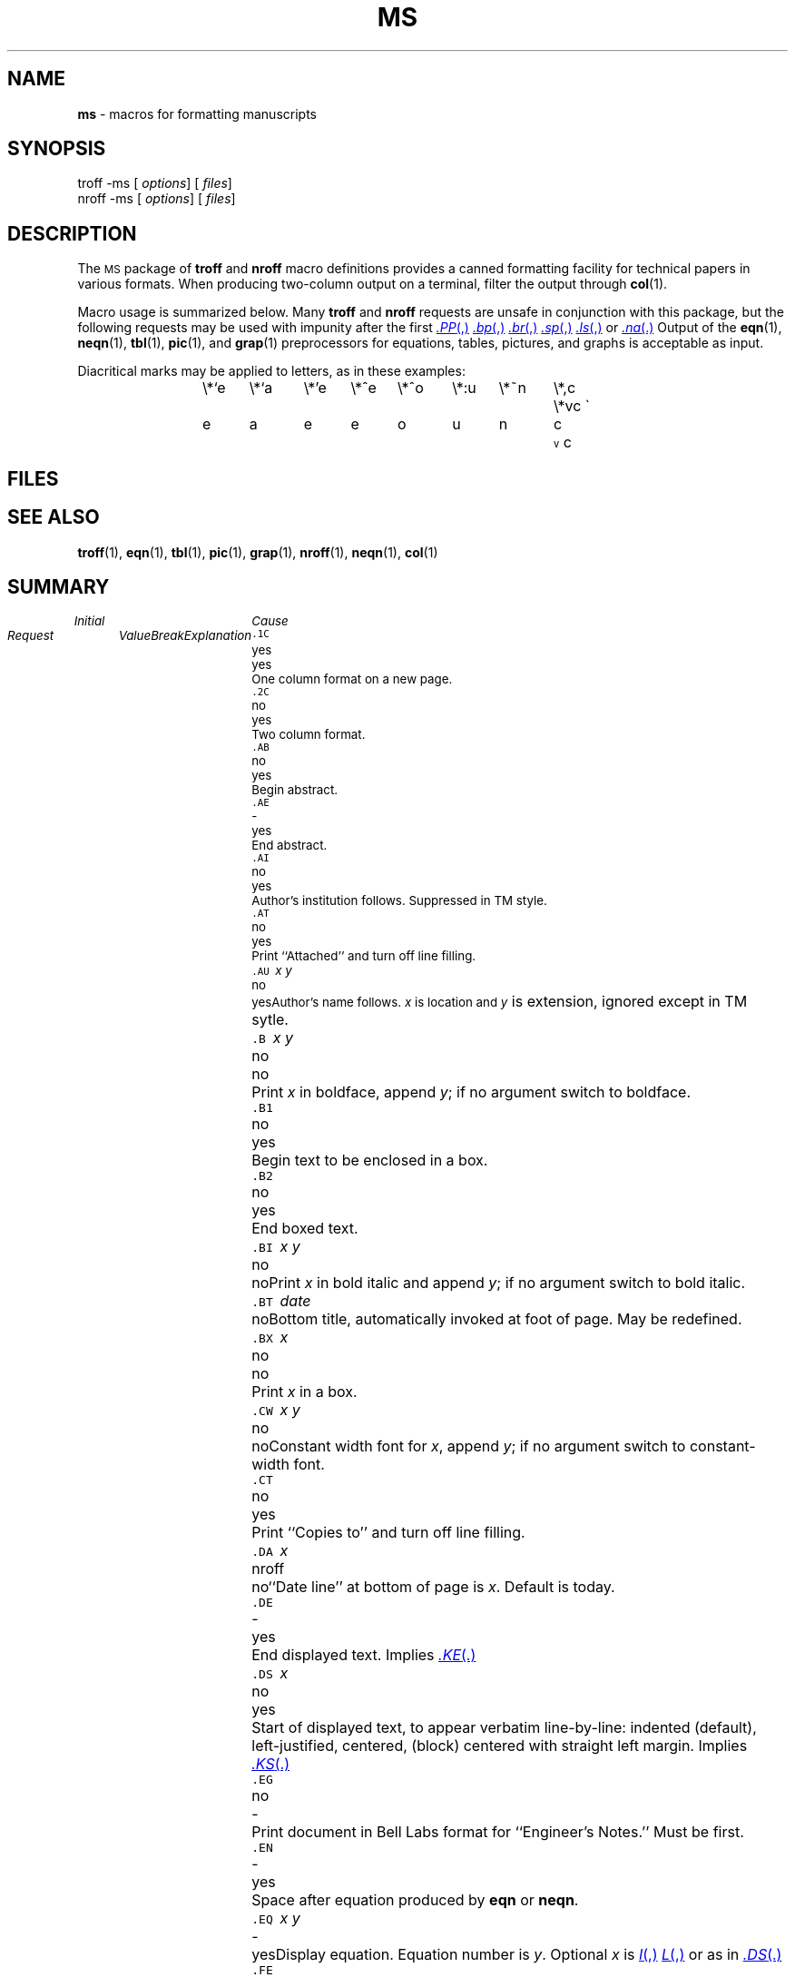 .ds dT /usr/lib/tmac
.hc %
.TH MS 5
.SH NAME
.B ms
\- macros for formatting manuscripts
.SH SYNOPSIS
\*(mBtroff \-ms\f1
.OP "" options []
.OP "" files []
.sp 0.5v
\*(mBnroff \-ms\f1
.OP "" options []
.OP "" files []
.SH DESCRIPTION
The
.SM MS
package of
.B troff
and
.B nroff
macro definitions provides a canned formatting
facility for tech%nical papers in various formats.
When producing two-column output on a terminal, filter
the output through
.BR col (1).
.PP
Macro usage is summarized below.
Many
.B troff
and
.B nroff
requests are unsafe in conjunction with
this package, but the following requests may be used with
impunity after the first
.MR .PP ,
.MR .bp ,
.MR .br ,
.MR .sp ,
.MR .ls ,
or
.MR .na .
Output of the
.BR eqn (1),
.BR neqn (1),
.BR tbl (1),
.BR pic (1),
and
.BR grap (1)
preprocessors
for equations, tables, pictures, and graphs is acceptable as input.
.PP
Diacritical marks may be applied to letters,
as in these examples:
.ta .5i 1i 1.5i 2i 2.5i 3i 3.5i 4i 4.5i 5i 5.5i
.tr \'\'\`\`
.ds ' \h'\w'e'u*4/10'\z\(aa\h'-\w'e'u*4/10'
.ds ` \h'\w'e'u*4/10'\z\(ga\h'-\w'e'u*4/10'
.ds : \v'-0.6m'\h'(1u-(\\n(.fu%2u))*0.13m+0.06m'\z.\h'0.2m'\z.\h'-((1u-(\\n(.fu%2u))*0.13m+0.26m)'\v'0.6m'
.ds ^ \\k:\h'-\\n(.fu+1u/2u*2u+\\n(.fu-1u*0.13m+0.06m'\z^\h'|\\n:u'
.ds ~ \\k:\h'-\\n(.fu+1u/2u*2u+\\n(.fu-1u*0.13m+0.06m'\z~\h'|\\n:u'
.ds v \\k:\\h'+\\w'e'u/4u'\\v'-0.6m'\\s6v\\s0\\v'0.6m'\\h'|\\n:u'
.ds , \\k:\\h'\\w'c'u*0.4u'\\z,\\h'|\\n:u'
.IP
.L
\*(cW\e*`e	\e*`a	\e*'e	\e*^e	\e*^o	\e*:u	\e*~n	\e*,c	\e*vc\f1
.br
  \*`e 	  \*`a 	  \*'e 	  \*^e 	  \*^o 	  \*:u 	  \*~n 	  \*,c 	  \*vc
.br
.tr \''\``
.SH FILES
.MW \*(dT/tmac.s
.SH "SEE ALSO"
.BR troff (1), 
.BR eqn (1), 
.BR tbl (1),
.BR pic (1),
.BR grap (1),
.BR nroff (1),
.BR neqn (1),
.BR col (1)
.SH SUMMARY
.ps -1
.vs -1
.de XX
.sp 1p
.in 0
.ta 0.75i 1.25i 1.75i
.in 1.75i
.ti 0
\&\f5\\$1\ \f2\\$2\f1\t\\$3\t\\$4\t\c
..
.in 0
.ta 0.75i 1.25i 1.75i
.ft 2
	Initial	Cause
.br
Request	Value	Break	Explanation
.br
.ft 1
.sp 4p
.XX .1C "" yes yes
One column format on a new page.
.XX .2C "" no yes
Two column format.
.XX .AB "" no yes
Begin abstract.
.XX .AE "" - yes
End abstract.
.XX .AI "" no yes
Author's institution follows.  Suppressed in TM style.
.XX .AT "" no yes
Print ``Attached'' and turn off line filling.
.XX .AU "x\ y" no yes
Author's name follows.
.IR x
is location and
.I y
is extension, ignored except in TM sytle.
.XX .B "x\ y" no no
Print
.I x
in boldface, append
.IR y ;
if no argument switch to boldface.
.XX .B1 "" no yes
Begin text to be enclosed in a box.
.XX .B2 "" no yes
End boxed text.
.XX .BI "x\ y" no no
Print
.I x
in bold italic and append
.IR y ;
if no argument switch to bold italic.
.XX .BT date "" no
Bottom title, automatically invoked at foot of page.
May be redefined.
.XX .BX x no no
Print
.I x
in a box.
.XX .CW "x\ y" no no
Constant width font for
.IR x ,
append
.IR y ;
if no argument switch to constant-width font.
.XX .CT "" no yes
Print ``Copies to'' and turn off line filling.
.XX .DA x nroff no
``Date line'' at bottom of page is
.IR x .
Default is today.
.XX .DE "" - yes
End displayed text.
Implies
.MR .KE .
.XX .DS x no yes
Start of displayed text,
to appear verbatim line-by-line:
.MW I
indented (default),
.MW L
left-justified,
.MW C
centered,
.MW B
(block)
centered with straight left margin.
Implies
.MR .KS .
.XX .EG "" no -
Print document in Bell Labs format for ``Engineer's Notes.''
Must be first.
.XX .EN "" - yes
Space after equation produced by
.B eqn
or
.BR neqn .
.XX .EQ "x\ y" - yes
Display equation.
Equation number is
.IR y .
Optional 
.I x
is
.MR I ,
.MR L ,
or
.MW C
as in
.MR .DS .
.XX .FE "" - yes
End footnote.
.XX .FP x - no
Set font positions for a family, (e.g.,
.MR ".FP\ palatino" ).
.XX .FS "" no no
Start footnote. The note will be moved to the bottom of the page.
.XX .HO "" - no
``Bell Laboratories, Holmdel, New Jersey 07733''
.XX .I "x\ y" no no
Italicize
.I x,
append
.IR y ;
if no argument switch to italic.
.XX .IH "" no no
``Bell Laboratories, Naperville, Illinois 60540''
.XX .IM "" no no
Print document in Bell Labs format for an internal memorandum.  Must be first.
.XX .IP "x\ y" no yes
Start indented paragraph,
with hanging tag
.IR x .
Indentation is
.I y 
ens (default 5).
.XX .KE "" - yes
End keep. Put kept text on next page if not enough room.
.XX .KF "" no yes
Start floating keep. 
If kept text must be moved to next page, 
float later text back to this page.
.XX .KS "" no yes
Start keeping following text.
.XX .LG "" no no
Make letters larger.
.XX .LP "" yes yes
Start left-blocked paragraph.
.XX .LT "" no yes
Start a letter with today's date; address follows.
.XX .MF "" - -
Print document in Bell Labs format for ``Memorandum for File.''  Must be first.
.XX .MH "" - no
``Bell Laboratories, Murray Hill, New Jersey 07974''
.XX .MR "" - -
Print document in Bell Labs format for ``Memorandum for Record.''  Must be first.
.XX .ND date troff no
Use date supplied (if any) as needed in Bell Labs formats; omit from page footer.
.XX .NH n - yes
Same as
.MW .SH
with automatic section numbers like ``1.2.3'';
.I n
is subsection level (default 1).
.XX .NL "" yes no
Make letters normal size.
.XX .PE "" - yes
End picture; see
.BR pic (1).
.XX .PF "" - yes
End picture; restore vertical position.
.XX .PP "" no yes
Begin paragraph. First line indented.
.XX .PS "h\ w" - yes
Start picture; height and width in inches.
.XX .PY "" - no
``Bell Laboratories, Piscataway, New Jersey 08854''
.XX .QE "" - yes
End quoted material.
.XX .QP "" - yes
Begin quoted paragraph (indent both margins).
.XX .QS "" - yes
Begin quoted material (indent both margins).
.XX .R "" yes no
Roman text follows.
.XX .RE "" - yes
End relative indent level.
.XX .RP "" no -
Cover sheet and first page for released paper.
Must precede other requests.
.XX .RS "" - yes
Start level of relative indentation
from which subsequent indentation is measured.
.XX .SG x no yes
Insert signature(s) of author(s),
ignored except in TM and LT styles.
.I x
is the reference line (initials of author and typist).
.XX .SH "" - yes
Section head follows, font automatically bold.
.XX .SM "" no no
Make letters smaller.
.XX .TA "x \(el" "5 \(el" no
Set tabs in ens.  Default is 5 10 15 \(el
.XX .TE "" - yes
End table; see
.BR tbl (1).
.XX .TH "" - yes
End heading section of table.
.XX .TL "" no yes
Title follows.
.XX .TM "x \(el" no -
Print document in Bell Labs technical memorandum format.
Arguments are TM number, (quoted list of) case number(s), and file number.
Must precede other requests.
.XX .TR x - -
Print in Bell Labs technical report format;
report number is
.I x .
Must be first.
.XX .TS x - yes
Begin table; if
.I x
is
.MR H ;
table heading is repeated on new pages.
.XX .UL x - no
Underline argument (even in
.BR troff ).
.XX .UX "y z" - no
`\f2z\f1UNIX\f2y\f1'; first use gives registered trademark notice.
.XX .WH "" - no
``Bell Laboratories, Whippany, New Jersey 07981''
.XX .[ "" - no
Begin reference.
.XX .] "" - no
End reference.
.in 0
.ps +1
.vs +1
